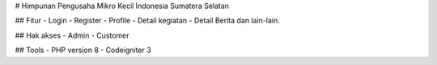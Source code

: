 # Himpunan Pengusaha Mikro Kecil Indonesia Sumatera Selatan


## Fitur
- Login
- Register
- Profile
- Detail kegiatan
- Detail Berita
dan lain-lain.

## Hak akses
- Admin
- Customer

## Tools
- PHP version 8
- Codeigniter 3
